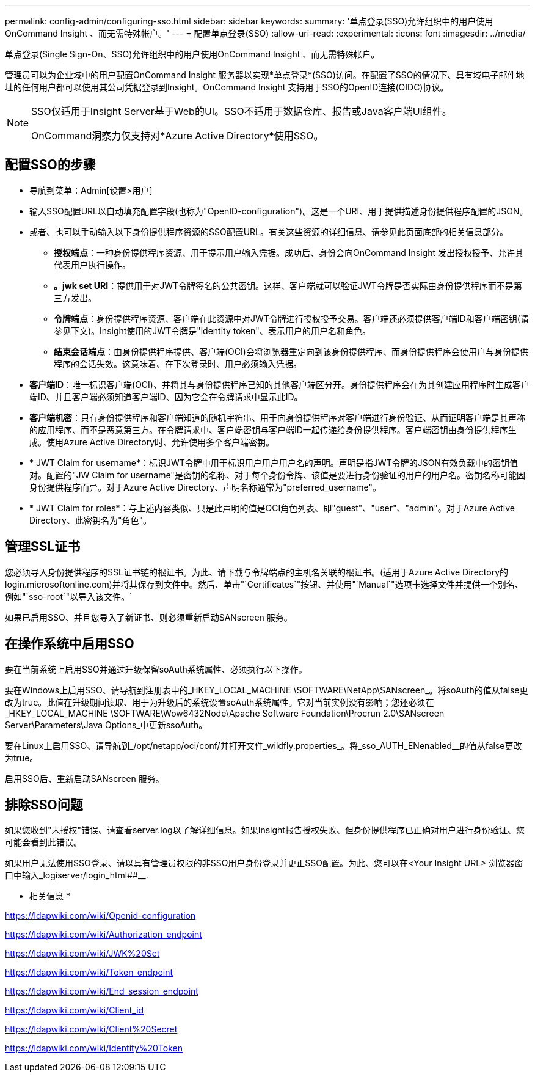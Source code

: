 ---
permalink: config-admin/configuring-sso.html 
sidebar: sidebar 
keywords:  
summary: '单点登录(SSO)允许组织中的用户使用OnCommand Insight 、而无需特殊帐户。' 
---
= 配置单点登录(SSO)
:allow-uri-read: 
:experimental: 
:icons: font
:imagesdir: ../media/


[role="lead"]
单点登录(Single Sign-On、SSO)允许组织中的用户使用OnCommand Insight 、而无需特殊帐户。

管理员可以为企业域中的用户配置OnCommand Insight 服务器以实现*单点登录*(SSO)访问。在配置了SSO的情况下、具有域电子邮件地址的任何用户都可以使用其公司凭据登录到Insight。OnCommand Insight 支持用于SSO的OpenID连接(OIDC)协议。

[NOTE]
====
SSO仅适用于Insight Server基于Web的UI。SSO不适用于数据仓库、报告或Java客户端UI组件。

OnCommand洞察力仅支持对*Azure Active Directory*使用SSO。

====


== 配置SSO的步骤

* 导航到菜单：Admin[设置>用户]
* 输入SSO配置URL以自动填充配置字段(也称为"OpenID-configuration")。这是一个URI、用于提供描述身份提供程序配置的JSON。
* 或者、也可以手动输入以下身份提供程序资源的SSO配置URL。有关这些资源的详细信息、请参见此页面底部的相关信息部分。
+
** *授权端点*：一种身份提供程序资源、用于提示用户输入凭据。成功后、身份会向OnCommand Insight 发出授权授予、允许其代表用户执行操作。
** *。jwk set URI*：提供用于对JWT令牌签名的公共密钥。这样、客户端就可以验证JWT令牌是否实际由身份提供程序而不是第三方发出。
** *令牌端点*：身份提供程序资源、客户端在此资源中对JWT令牌进行授权授予交易。客户端还必须提供客户端ID和客户端密钥(请参见下文)。Insight使用的JWT令牌是"identity token"、表示用户的用户名和角色。
** *结束会话端点*：由身份提供程序提供、客户端(OCI)会将浏览器重定向到该身份提供程序、而身份提供程序会使用户与身份提供程序的会话失效。这意味着、在下次登录时、用户必须输入凭据。


* *客户端ID*：唯一标识客户端(OCI)、并将其与身份提供程序已知的其他客户端区分开。身份提供程序会在为其创建应用程序时生成客户端ID、并且客户端必须知道客户端ID、因为它会在令牌请求中显示此ID。
* *客户端机密*：只有身份提供程序和客户端知道的随机字符串、用于向身份提供程序对客户端进行身份验证、从而证明客户端是其声称的应用程序、而不是恶意第三方。在令牌请求中、客户端密钥与客户端ID一起传递给身份提供程序。客户端密钥由身份提供程序生成。使用Azure Active Directory时、允许使用多个客户端密钥。
* * JWT Claim for username*：标识JWT令牌中用于标识用户用户用户名的声明。声明是指JWT令牌的JSON有效负载中的密钥值对。配置的"JW Claim for username"是密钥的名称、对于每个身份令牌、该值是要进行身份验证的用户的用户名。密钥名称可能因身份提供程序而异。对于Azure Active Directory、声明名称通常为"preferred_username"。
* * JWT Claim for roles*：与上述内容类似、只是此声明的值是OCI角色列表、即"guest"、"user"、"admin"。对于Azure Active Directory、此密钥名为"角色"。




== 管理SSL证书

您必须导入身份提供程序的SSL证书链的根证书。为此、请下载与令牌端点的主机名关联的根证书。(适用于Azure Active Directory的login.microsoftonline.com)并将其保存到文件中。然后、单击"`Certificates`"按钮、并使用"`Manual`"选项卡选择文件并提供一个别名、例如"`sso-root`"以导入该文件。`

如果已启用SSO、并且您导入了新证书、则必须重新启动SANscreen 服务。



== 在操作系统中启用SSO

要在当前系统上启用SSO并通过升级保留soAuth系统属性、必须执行以下操作。

要在Windows上启用SSO、请导航到注册表中的_HKEY_LOCAL_MACHINE \SOFTWARE\NetApp\SANscreen_。将soAuth的值从false更改为true。此值在升级期间读取、用于为升级后的系统设置soAuth系统属性。它对当前实例没有影响；您还必须在_HKEY_LOCAL_MACHINE \SOFTWARE\Wow6432Node\Apache Software Foundation\Procrun 2.0\SANscreen Server\Parameters\Java Options_中更新ssoAuth。

要在Linux上启用SSO、请导航到_/opt/netapp/oci/conf/并打开文件_wildfly.properties_。将_sso_AUTH_ENenabled__的值从false更改为true。

启用SSO后、重新启动SANscreen 服务。



== 排除SSO问题

如果您收到"未授权"错误、请查看server.log以了解详细信息。如果Insight报告授权失败、但身份提供程序已正确对用户进行身份验证、您可能会看到此错误。

如果用户无法使用SSO登录、请以具有管理员权限的非SSO用户身份登录并更正SSO配置。为此、您可以在<Your Insight URL> 浏览器窗口中输入_logiserver/login_html##__.

* 相关信息 *

https://ldapwiki.com/wiki/Openid-configuration[]

https://ldapwiki.com/wiki/Authorization_endpoint[]

https://ldapwiki.com/wiki/JWK%20Set[]

https://ldapwiki.com/wiki/Token_endpoint[]

https://ldapwiki.com/wiki/End_session_endpoint[]

https://ldapwiki.com/wiki/Client_id[]

https://ldapwiki.com/wiki/Client%20Secret[]

https://ldapwiki.com/wiki/Identity%20Token[]
